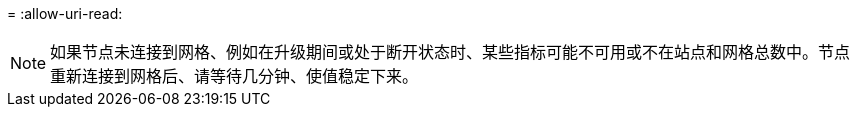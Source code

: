 = 
:allow-uri-read: 



NOTE: 如果节点未连接到网格、例如在升级期间或处于断开状态时、某些指标可能不可用或不在站点和网格总数中。节点重新连接到网格后、请等待几分钟、使值稳定下来。
